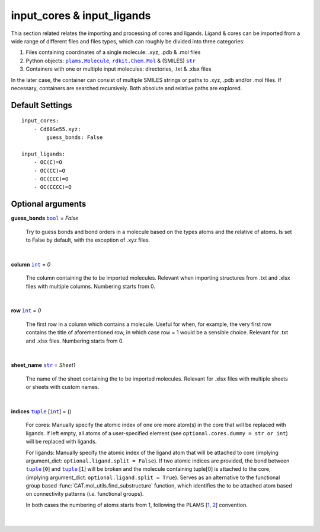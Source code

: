 input_cores & input_ligands
===========================

Thia section related relates the importing and processing of cores and ligands. Ligand & cores can be
imported from a wide range of different files and files types, which can roughly be divided into three categories:

1.  Files containing coordinates of a single molecule: .xyz, .pdb & .mol files
2.  Python objects: |plams.Molecule|_, |rdkit.Chem.Mol|_ & (SMILES) |str|_
3.  Containers with one or multiple input molecules: directories, .txt & .xlsx files

In the later case, the container can consist of multiple SMILES strings or paths to .xyz, .pdb and/or .mol files.
If necessary, containers are searched recursively. Both absolute and relative paths are explored.

Default Settings
~~~~~~~~~~~~~~~~

::

    input_cores:
        - Cd68Se55.xyz:
            guess_bonds: False

    input_ligands:
        - OC(C)=O
        - OC(CC)=O
        - OC(CCC)=O
        - OC(CCCC)=O

Optional arguments
~~~~~~~~~~~~~~~~~~

**guess_bonds** |bool|_ = *False*

    Try to guess bonds and bond orders in a molecule based on the types atoms and the relative of atoms.
    Is set to False by default, with the exception of .xyz files.

    |

**column** |int|_ = *0*

    The column containing the to be imported molecules.
    Relevant when importing structures from .txt and .xlsx files with multiple columns.
    Numbering starts from 0.

    |

**row** |int|_ = *0*

    The first row in a column which contains a molecule.
    Useful for when, for example, the very first row contains the title of aforementioned row,
    in which case row = 1 would be a sensible choice. Relevant for .txt and .xlsx files.
    Numbering starts from 0.

    |

**sheet_name** |str|_ = *Sheet1*

    The name of the sheet containing the to be imported molecules.
    Relevant for .xlsx files with multiple sheets or sheets with custom names.

    |

**indices** |tuple|_  [|int|_] = ()

    For cores:
    Manually specify the atomic index of one ore more atom(s) in the core that will be replaced with ligands.
    If left empty, all atoms of a user-specified element (see ``optional.cores.dummy = str or int``) will be replaced with ligands.

    For ligands:
    Manually specify the atomic index of the ligand atom that will be attached to core (implying argument_dict: ``optional.ligand.split = False``).
    If two atomic indices are provided, the bond between |tuple|_ [``0``] and |tuple|_ [``1``] will be broken and
    the molecule containing tuple[0] is attached to the core, (implying argument_dict: ``optional.ligand.split = True``).
    Serves as an alternative to the functional group based :func:`CAT.mol_utils.find_substructure` function,
    which identifies the to be attached atom based on connectivity patterns (*i.e.* functional groups).

    In both cases the numbering of atoms starts from 1, following the PLAMS [1_, 2_] convention.

    |

.. _1: https://github.com/SCM-NV/PLAMS
.. _2: https://www.scm.com/doc/plams/index.html

.. _rdkit.Chem.Mol: http://www.rdkit.org/docs-beta/api/rdkit.Chem.rdchem.Mol-class.html
.. _plams.Molecule: https://www.scm.com/doc/plams/components/molecule.html#id1
.. _tuple: https://docs.python.org/3/library/stdtypes.html#tuple
.. _str: https://docs.python.org/3/library/stdtypes.html#str
.. _int: https://docs.python.org/3/library/functions.html#int
.. _bool: https://docs.python.org/3/library/stdtypes.html#boolean-values

.. |rdkit.Chem.Mol| replace:: ``rdkit.Chem.Mol``
.. |plams.Molecule| replace:: ``plams.Molecule``
.. |tuple| replace:: ``tuple``
.. |str| replace:: ``str``
.. |int| replace:: ``int``
.. |bool| replace:: ``bool``
